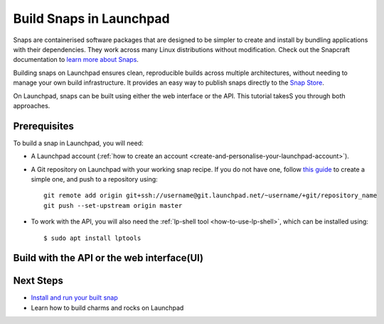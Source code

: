 .. _build-snaps-in-launchpad:

Build Snaps in Launchpad
========================

Snaps are containerised software packages that are designed to be simpler to 
create and install by bundling applications with their dependencies. They work 
across many Linux distributions without modification. Check out the Snapcraft 
documentation to `learn more about Snaps <https://snapcraft.io/docs/get-started>`_.

Building snaps on Launchpad ensures clean, reproducible builds across multiple
architectures, without needing to manage your own build infrastructure. It
provides an easy way to publish snaps directly to the `Snap Store <https://snapcraft.io/store>`_.

On Launchpad, snaps can be built using either the web interface or the API. 
This tutorial takesS you through both approaches.

Prerequisites
--------------

To build a snap in Launchpad, you will need:

- A Launchpad account (:ref:`how to create an account <create-and-personalise-your-launchpad-account>`).

- A Git repository on Launchpad with your working snap recipe. If you do not
  have one, follow `this guide <https://ubuntu.com/tutorials/create-your-first-snap#1-overview>`_ 
  to create a simple one, and push to a repository using::

    git remote add origin git+ssh://username@git.launchpad.net/~username/+git/repository_name
    git push --set-upstream origin master

- To work with the API, you will also need the :ref:`lp-shell tool <how-to-use-lp-shell>`, which can be installed using::
  
    $ sudo apt install lptools

Build with the API or the web interface(UI)
-------------------------------------------

.. tab-set:: 

  ..  tab-item:: Build a snap with the API
      :sync: key1

      **Log into Launchpad**

      Use the ``lp-shell`` command to log in. Since we are pointing to 
      production and want to use the devel APIs (`API documentation <https://api.launchpad.net/devel.html>`_),
      run::

        $ lp-shell production devel

      To verify your connection, run the following command, which should return 
      your own ``Person`` object::
      
        >>> lp.me
        <person at https://api.launchpad.net/devel/~username>

      **Create the Snap**

      Creating a snap in Launchpad refers to registering a snap package and
      associating it with a source repository which contains a ``snapcraft.yaml``
      file.

      Inside ``lp-shell``, run either of the following sets of commands to 
      create a buildable snap package:

      - If you have a Git repository and path::

        >>> git_repository = lp.load("~username/+git/repository_name")

        >>> git_repository
        <git_repository at https://api.launchpad.net/devel/~username/+git/repository_name>

        >>> snap = lp.snaps.new(name="test-snap", owner=lp.me, 
        ... git_repository_url=git_repository, git_path="master")

      - Using a Git reference::

        >>> git_reference = lp.load("~username/+git/repository_name/+ref/master")

        >>> git_reference
        <git_ref at https://api.launchpad.net/devel/~username/+git/repository_name/+ref/master>

        >>> snap = lp.snaps.new(name="test-snap", owner=lp.me, 
        ... git_ref=git_reference")

      The full list of parameters that can be passed in the API can be found in
      the `snaps API documentation <https://api.launchpad.net/devel.html#snaps>`_.

      Once the snap is created, you can obtain the URL of the snap's Launchpad 
      page where you can view the snap, see builds, and edit the snap package::

        >>> snap.web_link
        'https://launchpad.net/~username/+snap/test-snap'

      To get the attributes associated with the object::

        >>> snap.lp_attributes

      To get the methods associated with the object::

        >>> snap.lp_operations

    
      **Build the Snap**

      Requesting a build instructs Launchpad to compile and package the snap,
      producing a build record and, if successful, ``.snap`` artifacts that can
      installed and used.

      The parameters used when requesting a snap build can be found in the `snap
      API documentation <https://api.launchpad.net/devel.html#snap>`_. 
      
      When requesting a build, you must specify the ``archive`` to be used to
      get the package sources needed to build the snap package. This can be the
      ``Primary Archive for Ubuntu`` or a :ref:`Personal Package Archive (PPA)
      <personal-package-archive>`.

      The ``pocket`` determines which package stream within the ``source archive``
      and ``distribution series`` is to be used. If the ``source archive`` is a
      PPA, the PPA's archive dependencies will be used to select the pocket 
      in the distribution's primary archive.

      .. note::
        
        To enable `Ubuntu Pro <https://ubuntu.com/pro>`_ for your snap build, 
        use the ``pro_enable`` parameter.


      For this tutorial, we will select ``Primary Archive for Ubuntu`` as the 
      Source archive and ``Updates`` as the ``pocket``::

        >>> ubuntu_archive = lp.distributions["ubuntu"].main_archive

        >>> build_request = snap.requestBuilds(
        ... archive=ubuntu_archive.self_link,
        ... pocket="Updates",
        ... )

        >>> build_request
        <snap_build_request at https://api.launchpad.net/devel/~username/+snap/test-snap/+build-request/id>

        # The web link to view the build request
        >>> build_request.web_link
        'https://api.launchpad.net/devel/~username/+snap/test-snap/+build-request/id'

      ``requestBuilds()`` requests that the snap package be built for all 
      relevant architectures. However, you can specify an architecture to 
      build for by passing ``distro_arch_series`` in ``requestBuild()`` instead.

      You will not be notified in the CLI once the build is completed. To 
      obtain the status of your build (``Pending``, ``Failed``, ``Completed``),
      you'll need to query Launchpad::

        >>> build_request.status
        'Completed'

      You can refresh the object state at any time by running::

        >>> build_request.lp_refresh()

      To get the builds produced by the build request::

        >>> snap_build = build_request.builds

        >>> snap_build
        <lazr.restfulclient.resource.Collection at 0x...>

      Here, ``snap_build`` is a collection of builds based on the specified
      distribution series and architecture set.

      In this case as well, you'll need to query Launchpad to obtain the 
      status of your build::

        >>> for build in snap_build:
        ...   build.lp_refresh() # to refresh the object state
        ...   print(build.web_link, build.buildstate)
        https://launchpad.net/~username/+snap/test-snap/+build/id Successfully built
        
      To learn more about what can be done with the ``build`` object, refer to
      the `snap build API documentation <https://api.launchpad.net/devel.html#snap_build>`_.

      **Download the Snap**

      Once the build has completed successfully, the build artifacts can be
      obtained by::

        >>> for build in snap_build:
        ...   print(build.getFileUrls(), build.build_log_url)
        ['https://launchpad.net/~username/+snap/test-snap/+build/id/+files/hello_2.10_amd64.snap',
        'https://launchpadlibrarian.net/id/buildlog_snap_ubuntu_...test-snap_BUILDING.txt.gz']

      Use `urllib.request <https://docs.python.org/3/library/urllib.request.html#module-urllib.request>`_
      to download the snap::

        >>> for build in snap_build:
        ...   for url in build.getFileUrls():
        ...     filename = url.split("/")[-1]
        ...     urllib.request.urlretrieve(url, filename)
        ...     print(f"Downloaded {filename}")
        Downloaded hello_2.10_amd64.snap

      **Build Failures**

      In case a build fails, ensure that the snap can be built locally by
      running the ``snapcraft`` command. You can also go through the 
      ``buildlog`` (``build.build_log_url``) and retry the build::

        >>> for build in snap_build:
        ...   build.retry()

  ..  tab-item:: Build Snaps with the UI
      :sync: key2

      **Create the Snap**

      Creating a snap in Launchpad refers to registering a snap package and
      associating it with a source repository which contains a ``snapcraft.yaml``
      file.

      There are two options to create a buildable snap package on the UI:

      - Go to a branch in your source repository and navigate to::

          https://code.launchpad.net/~username/+git/repository_name/+ref/master.

      - Select or `register
        <https://launchpad.net/projects/+new>`_ a project on Launchpad and 
        navigate to::

          https://launchpad.net/project_name

      Select ``Create snap package``.

      Fill in the required details and click on ``Create snap package``. For 
      this tutorial, the name of the snap is set to ``test-snap``.

      **Build the Snap**

      Requesting a build instructs Launchpad to compile and package the snap,
      producing a build record and, if successful, ``.snap`` artifacts that can
      installed and used.
      
      Navigate to the snap package page::

        https://launchpad.net/~username/+snap/test-snap

      When requesting a build, you must specify the ``archive`` to be used to
      get the package sources needed to build the snap package. This can be the
      ``Primary Archive for Ubuntu`` or a :ref:`Personal Package Archive (PPA)
      <personal-package-archive>`.

      The ``pocket`` determines which package stream within the ``source archive``
      and ``distribution series`` is to be used. If the ``source archive`` is a
      ``PPA``, then the PPA's archive dependencies will be used to select the
      pocket in the distribution's primary archive.

      For this tutorial, we will request a build with ``Primary Archive for
      Ubuntu`` as the Source archive and the ``Updates`` pocket.

      .. note::
        
        To enable `Ubuntu Pro <https://ubuntu.com/pro>`_ for your snap build, 
        select ``Administer snap package`` in the snap recipe and check 
        ``Enable Ubuntu Pro``.
      
      Build the .snap artifact by selecting ``Request builds``.

      **Download the Snap**

      Once the snap is built it can be accessed from::

        https://launchpad.net/~username/+snap/test-snap

      Navigate to the ``Latest Builds`` section to see the ``buildlog`` and 
      ``build files``. Select ``build files`` to download the snap to your 
      machine.

      **Build Failures**
      
      In case a build fails, ensure that the snap can be built locally by
      running the ``snapcraft`` command. You can also go through the 
      ``buildlog`` and retry the build by selecting ``Request builds`` again.

Next Steps
----------

- `Install and run your built snap <https://ubuntu.com/tutorials/create-your-first-snap#3-building-a-snap-is-easy>`_
- Learn how to build charms and rocks on Launchpad